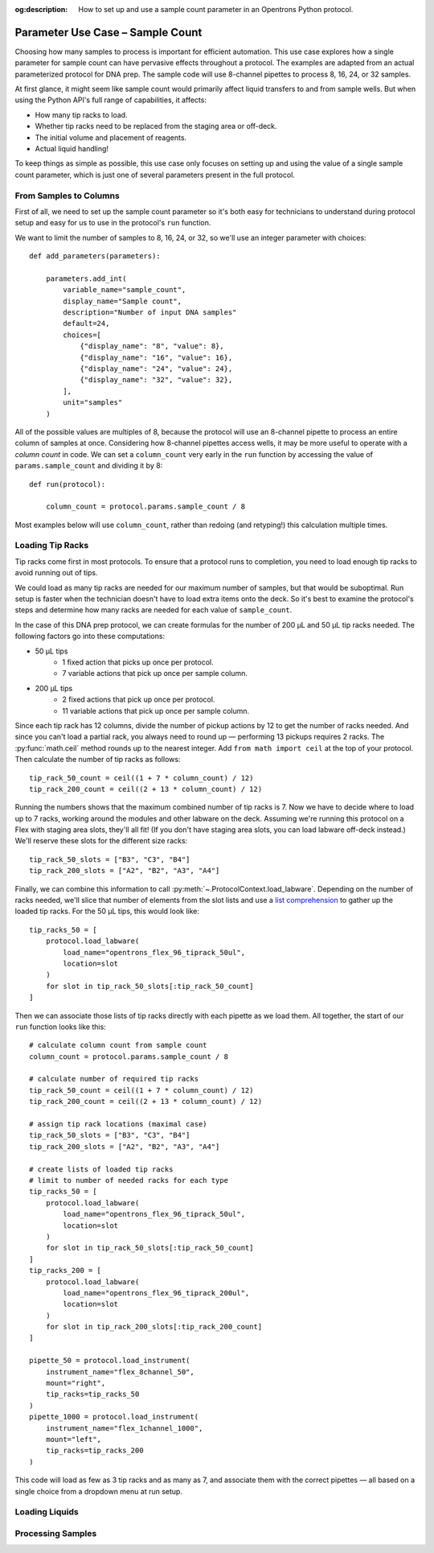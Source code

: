 :og:description: How to set up and use a sample count parameter in an Opentrons Python protocol.

.. _use-case-sample-count:

*********************************
Parameter Use Case – Sample Count
*********************************

Choosing how many samples to process is important for efficient automation. This use case explores how a single parameter for sample count can have pervasive effects throughout a protocol. The examples are adapted from an actual parameterized protocol for DNA prep. The sample code will use 8-channel pipettes to process 8, 16, 24, or 32 samples.

At first glance, it might seem like sample count would primarily affect liquid transfers to and from sample wells. But when using the Python API's full range of capabilities, it affects:

- How many tip racks to load.
- Whether tip racks need to be replaced from the staging area or off-deck.
- The initial volume and placement of reagents.
- Actual liquid handling!

To keep things as simple as possible, this use case only focuses on setting up and using the value of a single sample count parameter, which is just one of several parameters present in the full protocol.

From Samples to Columns
=======================

First of all, we need to set up the sample count parameter so it's both easy for technicians to understand during protocol setup and easy for us to use in the protocol's ``run`` function.

We want to limit the number of samples to 8, 16, 24, or 32, so we'll use an integer parameter with choices::

    def add_parameters(parameters):

        parameters.add_int(
            variable_name="sample_count",
            display_name="Sample count",
            description="Number of input DNA samples"
            default=24,
            choices=[
                {"display_name": "8", "value": 8},
                {"display_name": "16", "value": 16},
                {"display_name": "24", "value": 24},
                {"display_name": "32", "value": 32},
            ],
            unit="samples"
        )

All of the possible values are multiples of 8, because the protocol will use an 8-channel pipette to process an entire column of samples at once. Considering how 8-channel pipettes access wells, it may be more useful to operate with a *column count* in code. We can set a ``column_count`` very early in the ``run`` function by accessing the value of ``params.sample_count`` and dividing it by 8::

    def run(protocol):

        column_count = protocol.params.sample_count / 8

Most examples below will use ``column_count``, rather than redoing (and retyping!) this calculation multiple times.

Loading Tip Racks
=================

Tip racks come first in most protocols. To ensure that a protocol runs to completion, you need to load enough tip racks to avoid running out of tips.

We could load as many tip racks are needed for our maximum number of samples, but that would be suboptimal. Run setup is faster when the technician doesn't have to load extra items onto the deck. So it's best to examine the protocol's steps and determine how many racks are needed for each value of ``sample_count``.

In the case of this DNA prep protocol, we can create formulas for the number of 200 µL and 50 µL tip racks needed. The following factors go into these computations:

- 50 µL tips
    - 1 fixed action that picks up once per protocol.
    - 7 variable actions that pick up once per sample column.
- 200 µL tips
    - 2 fixed actions that pick up once per protocol.
    - 11 variable actions that pick up once per sample column.

Since each tip rack has 12 columns, divide the number of pickup actions by 12 to get the number of racks needed. And since you can't load a partial rack, you always need to round up — performing 13 pickups requires 2 racks. The :py:func:`math.ceil` method rounds up to the nearest integer. Add ``from math import ceil`` at the top of your protocol. Then calculate the number of tip racks as follows::

    tip_rack_50_count = ceil((1 + 7 * column_count) / 12)
    tip_rack_200_count = ceil((2 + 13 * column_count) / 12)

Running the numbers shows that the maximum combined number of tip racks is 7. Now we have to decide where to load up to 7 racks, working around the modules and other labware on the deck. Assuming we're running this protocol on a Flex with staging area slots, they'll all fit! (If you don't have staging area slots, you can load labware off-deck instead.) We'll reserve these slots for the different size racks::

    tip_rack_50_slots = ["B3", "C3", "B4"]
    tip_rack_200_slots = ["A2", "B2", "A3", "A4"]

Finally, we can combine this information to call :py:meth:`~.ProtocolContext.load_labware`. Depending on the number of racks needed, we'll slice that number of elements from the slot lists and use a `list comprehension <https://docs.python.org/2/tutorial/datastructures.html#list-comprehensions>`__ to gather up the loaded tip racks. For the 50 µL tips, this would look like::

    tip_racks_50 = [
        protocol.load_labware(
            load_name="opentrons_flex_96_tiprack_50ul",
            location=slot
        )
        for slot in tip_rack_50_slots[:tip_rack_50_count]
    ]

Then we can associate those lists of tip racks directly with each pipette as we load them. All together, the start of our ``run`` function looks like this::

    # calculate column count from sample count
    column_count = protocol.params.sample_count / 8

    # calculate number of required tip racks
    tip_rack_50_count = ceil((1 + 7 * column_count) / 12)
    tip_rack_200_count = ceil((2 + 13 * column_count) / 12)

    # assign tip rack locations (maximal case)
    tip_rack_50_slots = ["B3", "C3", "B4"]
    tip_rack_200_slots = ["A2", "B2", "A3", "A4"]

    # create lists of loaded tip racks
    # limit to number of needed racks for each type
    tip_racks_50 = [
        protocol.load_labware(
            load_name="opentrons_flex_96_tiprack_50ul",
            location=slot
        )
        for slot in tip_rack_50_slots[:tip_rack_50_count]
    ]
    tip_racks_200 = [
        protocol.load_labware(
            load_name="opentrons_flex_96_tiprack_200ul",
            location=slot
        )
        for slot in tip_rack_200_slots[:tip_rack_200_count]
    ]

    pipette_50 = protocol.load_instrument(
        instrument_name="flex_8channel_50",
        mount="right",
        tip_racks=tip_racks_50
    )
    pipette_1000 = protocol.load_instrument(
        instrument_name="flex_1channel_1000",
        mount="left",
        tip_racks=tip_racks_200
    )

This code will load as few as 3 tip racks and as many as 7, and associate them with the correct pipettes — all based on a single choice from a dropdown menu at run setup.

Loading Liquids
===============


Processing Samples
==================